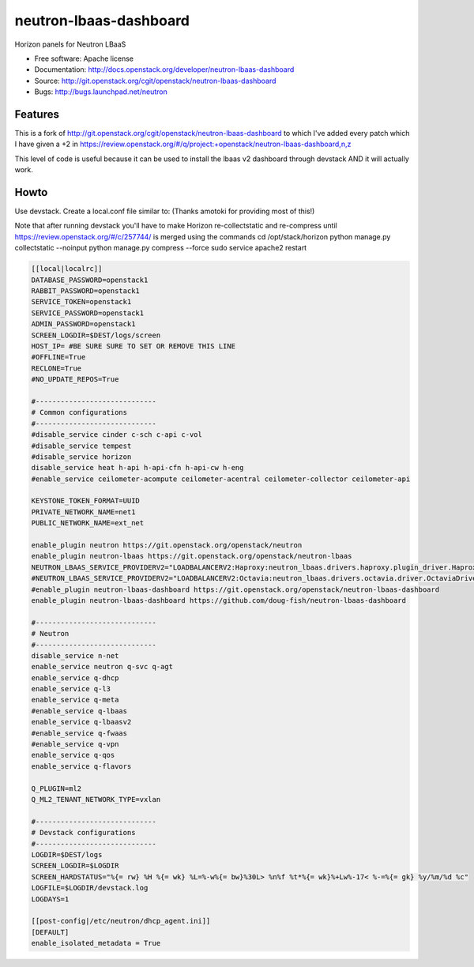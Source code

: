 =======================
neutron-lbaas-dashboard
=======================

Horizon panels for Neutron LBaaS

* Free software: Apache license
* Documentation: http://docs.openstack.org/developer/neutron-lbaas-dashboard
* Source: http://git.openstack.org/cgit/openstack/neutron-lbaas-dashboard
* Bugs: http://bugs.launchpad.net/neutron

Features
--------

This is a fork of http://git.openstack.org/cgit/openstack/neutron-lbaas-dashboard to which I've added
every patch which I have given a +2 in https://review.openstack.org/#/q/project:+openstack/neutron-lbaas-dashboard,n,z

This level of code is useful because it can be used to install the lbaas v2 dashboard through 
devstack AND it will actually work.


Howto
-----

Use devstack. Create a local.conf file similar to:
(Thanks amotoki for providing most of this!)

Note that after running devstack you'll have to make Horizon re-collectstatic and re-compress until
https://review.openstack.org/#/c/257744/
is merged using the commands
cd /opt/stack/horizon
python manage.py collectstatic --noinput
python manage.py compress --force
sudo service apache2 restart


.. code-block:: python

    [[local|localrc]]
    DATABASE_PASSWORD=openstack1
    RABBIT_PASSWORD=openstack1
    SERVICE_TOKEN=openstack1
    SERVICE_PASSWORD=openstack1
    ADMIN_PASSWORD=openstack1
    SCREEN_LOGDIR=$DEST/logs/screen
    HOST_IP= #BE SURE SURE TO SET OR REMOVE THIS LINE
    #OFFLINE=True
    RECLONE=True
    #NO_UPDATE_REPOS=True
    
    #-----------------------------
    # Common configurations
    #-----------------------------
    #disable_service cinder c-sch c-api c-vol
    #disable_service tempest
    #disable_service horizon
    disable_service heat h-api h-api-cfn h-api-cw h-eng
    #enable_service ceilometer-acompute ceilometer-acentral ceilometer-collector ceilometer-api
    
    KEYSTONE_TOKEN_FORMAT=UUID
    PRIVATE_NETWORK_NAME=net1
    PUBLIC_NETWORK_NAME=ext_net
    
    enable_plugin neutron https://git.openstack.org/openstack/neutron
    enable_plugin neutron-lbaas https://git.openstack.org/openstack/neutron-lbaas
    NEUTRON_LBAAS_SERVICE_PROVIDERV2="LOADBALANCERV2:Haproxy:neutron_lbaas.drivers.haproxy.plugin_driver.HaproxyOnHostPluginDriver:default"
    #NEUTRON_LBAAS_SERVICE_PROVIDERV2="LOADBALANCERV2:Octavia:neutron_lbaas.drivers.octavia.driver.OctaviaDriver:default"
    #enable_plugin neutron-lbaas-dashboard https://git.openstack.org/openstack/neutron-lbaas-dashboard
    enable_plugin neutron-lbaas-dashboard https://github.com/doug-fish/neutron-lbaas-dashboard
    
    #-----------------------------
    # Neutron
    #-----------------------------
    disable_service n-net
    enable_service neutron q-svc q-agt
    enable_service q-dhcp
    enable_service q-l3
    enable_service q-meta
    #enable_service q-lbaas
    enable_service q-lbaasv2
    #enable_service q-fwaas
    #enable_service q-vpn
    enable_service q-qos
    enable_service q-flavors

    Q_PLUGIN=ml2
    Q_ML2_TENANT_NETWORK_TYPE=vxlan
    
    #-----------------------------
    # Devstack configurations
    #-----------------------------
    LOGDIR=$DEST/logs
    SCREEN_LOGDIR=$LOGDIR
    SCREEN_HARDSTATUS="%{= rw} %H %{= wk} %L=%-w%{= bw}%30L> %n%f %t*%{= wk}%+Lw%-17< %-=%{= gk} %y/%m/%d %c"
    LOGFILE=$LOGDIR/devstack.log
    LOGDAYS=1
    
    [[post-config|/etc/neutron/dhcp_agent.ini]]
    [DEFAULT]
    enable_isolated_metadata = True
